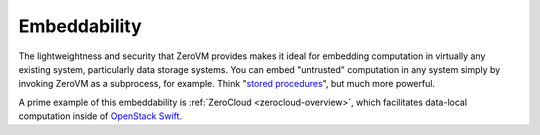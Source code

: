 .. _zerovm_embeddability:

Embeddability
=============

The lightweightness and security that ZeroVM provides makes it ideal for
embedding computation in virtually any existing system, particularly data
storage systems. You can embed "untrusted" computation in any system simply
by invoking ZeroVM as a subprocess, for example. Think
"`stored procedures <http://en.wikipedia.org/wiki/Stored_procedure>`_", but
much more powerful.

A prime example of this embeddability is :ref:`ZeroCloud <zerocloud-overview>`,
which facilitates data-local computation inside of
`OpenStack Swift <http://swift.openstack.org>`_.
